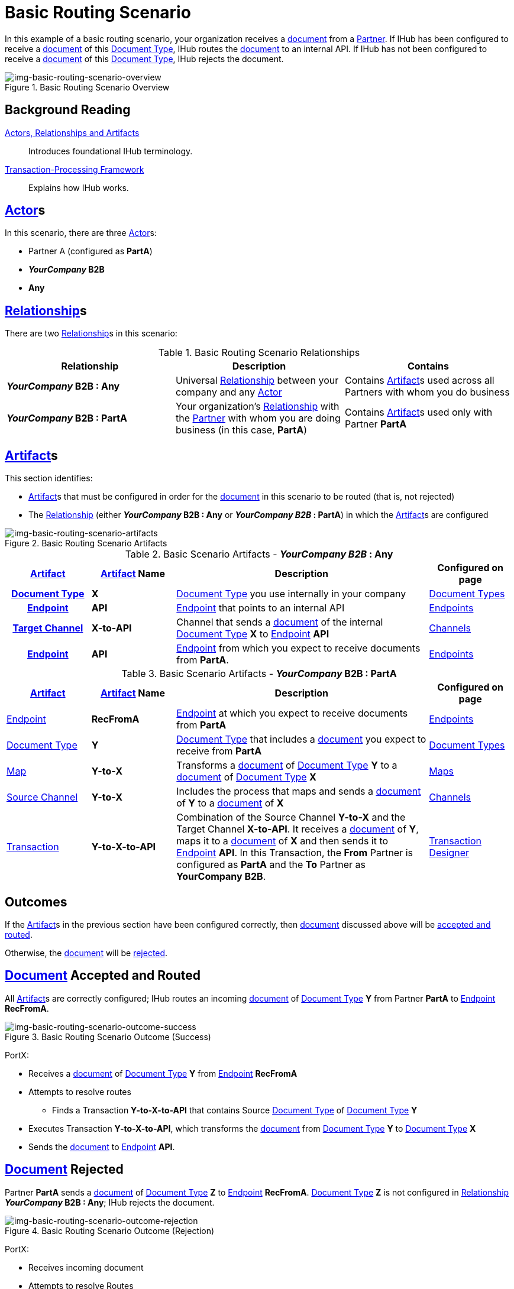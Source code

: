 = Basic Routing Scenario

In this example of a basic routing scenario, your organization receives a xref:glossary#d[document] from a xref:glossary#p[Partner]. 
If IHub has been configured to receive a xref:glossary#d[document] of this xref:glossary#d[Document Type], IHub routes the xref:glossary#d[document] to an internal API. 
If IHub has not been configured to receive a xref:glossary#d[document] of this xref:glossary#d[Document Type], IHub rejects the document. 


[[img-basic-routing-scenario-overview]]

image::basic-routing-scenario-overview.png[img-basic-routing-scenario-overview, title="Basic Routing Scenario Overview"]


== Background Reading

xref:actors-relationships-and-artifacts.adoc[Actors, Relationships and Artifacts]:: Introduces foundational IHub terminology. 

xref:transaction-processing-framework.adoc[Transaction-Processing Framework]:: Explains how IHub works. 


== xref:glossary#a[Actor]s

In this scenario, there are three xref:glossary#a[Actor]s: 
    
* Partner A (configured as *PartA*)
* *_YourCompany_ B2B*
* *Any*

== xref:glossary#r[Relationship]s

There are two xref:glossary#r[Relationship]s in this scenario:

.Basic Routing Scenario Relationships
[cols="3*"]

|===
|Relationship|Description|Contains

s|_YourCompany_ B2B : Any
|Universal xref:glossary#r[Relationship] between your company and any xref:glossary#a[Actor]
|Contains xref:glossary#a[Artifact]s used across all Partners with whom you do business

s|_YourCompany_ B2B : PartA
|Your organization's xref:glossary#r[Relationship] with the xref:glossary#p[Partner] with whom you are doing business (in this case, *PartA*)
|Contains xref:glossary#a[Artifact]s used only with Partner *PartA*
|===


== xref:glossary#a[Artifact]s 

This section identifies:

* xref:glossary#a[Artifact]s that must be configured in order for the xref:glossary#d[document] in this scenario to be routed (that is, not rejected)
* The xref:glossary#r[Relationship] (either *_YourCompany_ B2B : Any* or *_YourCompany B2B_ : PartA*) in which the xref:glossary#a[Artifact]s are configured

[[img-basic-routing-scenario-artifacts]]

image::basic-routing-scenario-artifacts.png[img-basic-routing-scenario-artifacts, title="Basic Routing Scenario Artifacts"]



//== Configured in *YourCompany B2B : Any*

.Basic Scenario Artifacts - *_YourCompany B2B_ : Any*
[cols="2, 2, 6, 2"]

|===
h|xref:glossary#a[Artifact]|xref:glossary#a[Artifact] Name|Description|Configured on page

h|xref:glossary#d[Document Type]
s|X
|xref:glossary#d[Document Type] you use internally in your company
|xref:document-types.adoc[Document Types]

h|xref:glossary#e[Endpoint]
s|API
|xref:glossary#e[Endpoint] that points to an internal API
|xref:endpoints.adoc[Endpoints] 

h|xref:glossary#t[Target Channel]
s|X-to-API
|Channel that sends a xref:glossary#d[document] of the internal xref:glossary#d[Document Type] *X* to xref:glossary#e[Endpoint] *API*
|xref:channels.adoc[Channels] 

h|xref:glossary#e[Endpoint]
s|API
|xref:glossary#e[Endpoint] from which you expect to receive documents from *PartA*. 
|xref:endpoints.adoc[Endpoints] 

h|xref:glossary#t[Transaction]
s|Y-to-X-to-API
|Combination of Source Channel *Y-to-X* and  Target Channel *X-to-API*.
It receives a xref:glossary#d[document] of xref:glossary#d[Document Type] *Y*, maps it to a xref:glossary#d[document] of xref:glossary#d[Document Type] *X* and then sends it to xref:glossary#e[Endpoint] *API*. 
In this Transaction, the From Partner is configured as *PartA* and the To Partner as *_YourCompany_ B2B*. 

|===

//== Configured in _YourCompany_ B2B : PartA

.Basic Scenario Artifacts - *_YourCompany_ B2B : PartA*

[cols="2, 2, 6, 2"]
|===
|xref:glossary#a[Artifact]|xref:glossary#a[Artifact] Name|Description|Configured on page

|xref:glossary#e[Endpoint]
|*RecFromA*
|xref:glossary#e[Endpoint] at which you expect to receive documents from *PartA*
|xref:endpoints.adoc[Endpoints] 

|xref:glossary#d[Document Type]
|*Y*
|xref:glossary#d[Document Type] that includes a xref:glossary#d[document] you expect to receive from *PartA*
|xref:document-types.adoc[Document Types]

|xref:glossary#m[Map] 
|*Y-to-X*
|Transforms a xref:glossary#d[document] of xref:glossary#d[Document Type] *Y* to a xref:glossary#d[document] of xref:glossary#d[Document Type] *X*
|xref:maps.adoc[Maps]

|xref:glossary#s[Source Channel]
|*Y-to-X*
|Includes the process that maps and sends a xref:glossary#d[document] of *Y* to a xref:glossary#d[document] of *X*
|xref:channels.adoc[Channels] 

|xref:glossary#sect[Transaction] 
|*Y-to-X-to-API*
|Combination of the Source Channel *Y-to-X* and the Target Channel *X-to-API*.
It receives a xref:glossary#d[document] of *Y*, maps it to a xref:glossary#d[document] of *X* and then sends it to xref:glossary#e[Endpoint] *API*. 
In this Transaction, the *From* Partner is configured as *PartA* and the *To* Partner as *YourCompany B2B*.
|xref:transaction-designer.adoc[Transaction Designer] 

|===

== Outcomes

If the xref:glossary#a[Artifact]s in the previous section have been configured correctly, then xref:glossary#d[document] discussed above will be <<document-accepted-and-routed, accepted and routed>>. 

Otherwise, the xref:glossary#d[document] will be <<document-rejected,rejected>>.



== xref:glossary#d[Document] Accepted and Routed

All xref:glossary#a[Artifact]s are correctly configured; IHub routes an incoming xref:glossary#d[document] of xref:glossary#d[Document Type] *Y* from Partner *PartA* to xref:glossary#e[Endpoint] *RecFromA*.

[[img-basic-routing-scenario-outcome-success]]

image::basic-routing-scenario-outcome-success.png[img-basic-routing-scenario-outcome-success, title="Basic Routing Scenario Outcome (Success)"]

PortX:

* Receives a xref:glossary#d[document] of xref:glossary#d[Document Type] *Y* from xref:glossary#e[Endpoint] *RecFromA*
* Attempts to resolve routes
** Finds a Transaction *Y-to-X-to-API* that contains Source xref:glossary#d[Document Type] of xref:glossary#d[Document Type] *Y*    
* Executes Transaction *Y-to-X-to-API*, which transforms the xref:glossary#d[document] from xref:glossary#d[Document Type] *Y* to xref:glossary#d[Document Type] *X*
* Sends the xref:glossary#d[document] to xref:glossary#e[Endpoint] *API*.

== xref:glossary#d[Document] Rejected

Partner *PartA* sends a xref:glossary#d[document] of xref:glossary#d[Document Type] *Z* to xref:glossary#e[Endpoint] *RecFromA*. 
xref:glossary#d[Document Type] *Z* is not configured in xref:glossary#r[Relationship] *_YourCompany_ B2B : Any*; IHub rejects the document. 

[[img-basic-routing-scenario-outcome-rejection]]

image::basic-routing-scenario-outcome-rejection.png[img-basic-routing-scenario-outcome-rejection, title="Basic Routing Scenario Outcome (Rejection)"]

PortX:

* Receives incoming document
* Attempts to resolve Routes
* Does not find a corresponding Transaction
* Rejects the document.



